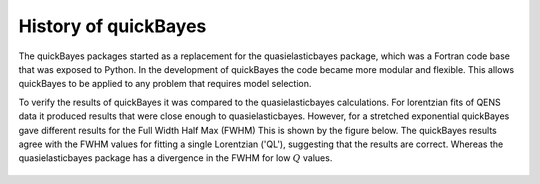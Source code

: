 .. _history:

History of quickBayes
=====================

The quickBayes packages started as a replacement for the quasielasticbayes package, which was a Fortran code base that was exposed to Python.
In the development of quickBayes the code became more modular and flexible.
This allows quickBayes to be applied to any problem that requires model selection.

To verify the results of quickBayes it was compared to the quasielasticbayes calculations.
For lorentzian fits of QENS data it produced results that were close enough to quasielasticbayes.
However, for a stretched exponential quickBayes gave different results for the Full Width Half Max (FWHM)
This is shown by the figure below.
The quickBayes results agree with the FWHM values for fitting a single Lorentzian ('QL'), suggesting that the results are correct.
Whereas the quasielasticbayes package has a divergence in the FWHM for low :math:`Q` values.

.. figure:: /images/qse_cf.png
   :alt: qse_cf.png
   :width: 400px
   :align: center
